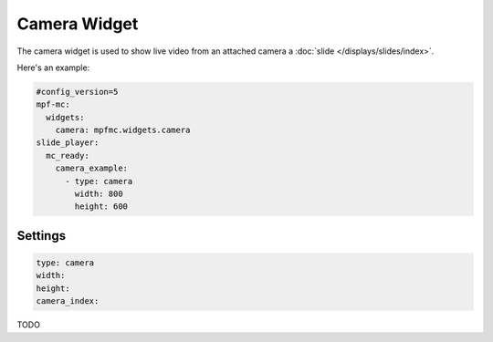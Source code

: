 Camera Widget
=============

The camera widget is used to show live video from an attached camera a :doc:`slide </displays/slides/index>`.

Here's an example:

.. code-block:: mpf-mc-config

   #config_version=5
   mpf-mc:
     widgets:
       camera: mpfmc.widgets.camera
   slide_player:
     mc_ready:
       camera_example:
         - type: camera
           width: 800
           height: 600

Settings
--------

.. code-block:: yaml

   type: camera
   width:
   height:
   camera_index:

TODO
